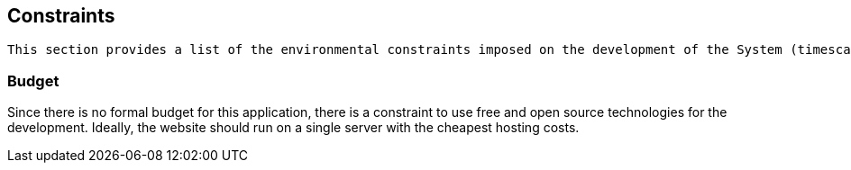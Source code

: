 == Constraints

[small]
----
This section provides a list of the environmental constraints imposed on the development of the System (timescales, budget, technology, team size/skills, etc).
----

=== Budget
Since there is no formal budget for this application,
there is a constraint to use free and open source technologies for the development. Ideally, the website should run on a single server with the cheapest hosting costs.

